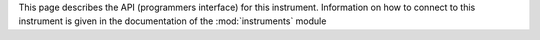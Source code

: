 .. BSD 3-Clause License
   
   Copyright (c) 2018, DEMCON advanced mechatronics
   All rights reserved.
   
   Redistribution and use in source and binary forms, with or without
   modification, are permitted provided that the following conditions are met:
   
   * Redistributions of source code must retain the above copyright notice, this
     list of conditions and the following disclaimer.
   
   * Redistributions in binary form must reproduce the above copyright notice,
     this list of conditions and the following disclaimer in the documentation
     and/or other materials provided with the distribution.
   
   * Neither the name of the copyright holder nor the names of its
     contributors may be used to endorse or promote products derived from
     this software without specific prior written permission.
   
   THIS SOFTWARE IS PROVIDED BY THE COPYRIGHT HOLDERS AND CONTRIBUTORS "AS IS"
   AND ANY EXPRESS OR IMPLIED WARRANTIES, INCLUDING, BUT NOT LIMITED TO, THE
   IMPLIED WARRANTIES OF MERCHANTABILITY AND FITNESS FOR A PARTICULAR PURPOSE ARE
   DISCLAIMED. IN NO EVENT SHALL THE COPYRIGHT HOLDER OR CONTRIBUTORS BE LIABLE
   FOR ANY DIRECT, INDIRECT, INCIDENTAL, SPECIAL, EXEMPLARY, OR CONSEQUENTIAL
   DAMAGES (INCLUDING, BUT NOT LIMITED TO, PROCUREMENT OF SUBSTITUTE GOODS OR
   SERVICES; LOSS OF USE, DATA, OR PROFITS; OR BUSINESS INTERRUPTION) HOWEVER
   CAUSED AND ON ANY THEORY OF LIABILITY, WHETHER IN CONTRACT, STRICT LIABILITY,
   OR TORT (INCLUDING NEGLIGENCE OR OTHERWISE) ARISING IN ANY WAY OUT OF THE USE
   OF THIS SOFTWARE, EVEN IF ADVISED OF THE POSSIBILITY OF SUCH DAMAGE.
   
This page describes the API (programmers interface) for this instrument. Information on how to connect to this instrument is given in the documentation of the :mod:`instruments` module

